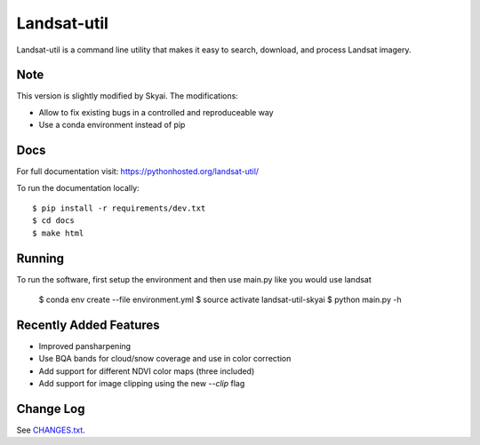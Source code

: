 Landsat-util
===============

.. image:: https://travis-ci.org/developmentseed/landsat-util.svg?branch=master
    :target: https://travis-ci.org/developmentseed/landsat-util

.. image:: https://badge.fury.io/py/landsat-util.svg
    :target: http://badge.fury.io/py/landsat-util

.. image:: https://img.shields.io/pypi/dm/landsat-util.svg
    :target: https://pypi.python.org/pypi/landsat-util/
    :alt: Downloads

.. image:: https://img.shields.io/pypi/l/landsat-util.svg
    :target: https://pypi.python.org/pypi/landsat-util/
    :alt: License


Landsat-util is a command line utility that makes it easy to search, download, and process Landsat imagery.

Note
++++

This version is slightly modified by Skyai.
The modifications:

* Allow to fix existing bugs in a controlled and reproduceable way
* Use a conda environment instead of pip

Docs
+++++

For full documentation visit: https://pythonhosted.org/landsat-util/

To run the documentation locally::

    $ pip install -r requirements/dev.txt
    $ cd docs
    $ make html

Running
+++++++

To run the software, first setup the environment and then use main.py like you would use landsat

    $ conda env create --file environment.yml
    $ source activate landsat-util-skyai
    $ python main.py -h


Recently Added Features
+++++++++++++++++++++++

- Improved pansharpening
- Use BQA bands for cloud/snow coverage and use in color correction
- Add support for different NDVI color maps (three included)
- Add support for image clipping using the new `--clip` flag

Change Log
++++++++++

See `CHANGES.txt <CHANGES.txt>`_.
